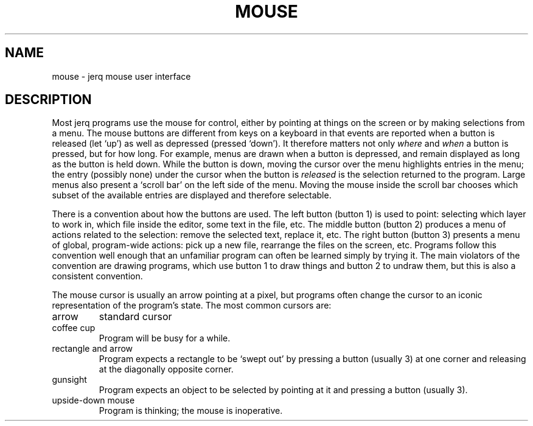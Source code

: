 .TH MOUSE 4
.CT 1 comm_term
.SH NAME
mouse \- jerq mouse user interface
.SH DESCRIPTION
Most jerq programs use the mouse for control, either by pointing at things
on the screen or by making selections from a menu.
The mouse buttons are different from keys on a keyboard in that
events are reported when a button is released (let `up') as well as
depressed (pressed `down').
It therefore matters not only
.I where
and
.I when
a button is pressed, but for how long.
For example, menus are drawn when a button is depressed, and remain
displayed as long as the button is held down.
While the button is down, moving the cursor over the menu highlights
entries in the menu; the entry (possibly none) under the
cursor when the button is
.I released
is the selection returned to the program.
Large menus also present a
`scroll bar'
on the left side of the menu.
Moving the mouse inside the scroll bar chooses which subset of the
available entries are displayed and therefore selectable.
.PP
There is a convention about how the buttons are used.
The left button (button 1) is used to point:
selecting which layer to work in, which file inside the editor,
some text in the file, etc.
The middle button (button 2) produces
a menu of actions related to the selection:
remove the selected text, replace it, etc.
The right button (button 3) presents a menu of global, program-wide actions:
pick up a new file, rearrange the files on the screen, etc.
Programs follow this convention well enough that an unfamiliar program
can often be learned simply by trying it.
The main violators of the convention are drawing programs,
which use button 1 to draw things and button 2 to undraw them,
but this is also a consistent convention.
.PP
The mouse cursor is usually an arrow pointing at a pixel, but
programs often change the cursor to an iconic representation
of the program's state.
The most common cursors are:
.TP
arrow
standard cursor
.TP
coffee cup
Program will be busy for a while.
.TP
rectangle and arrow
Program expects a rectangle to be `swept out' by pressing
a button (usually 3) at one corner and releasing at the diagonally opposite corner.
.TP
gunsight
Program expects an object to be selected by pointing at it and pressing a button (usually 3).
.TP
upside-down mouse
Program is thinking; the mouse is inoperative.
